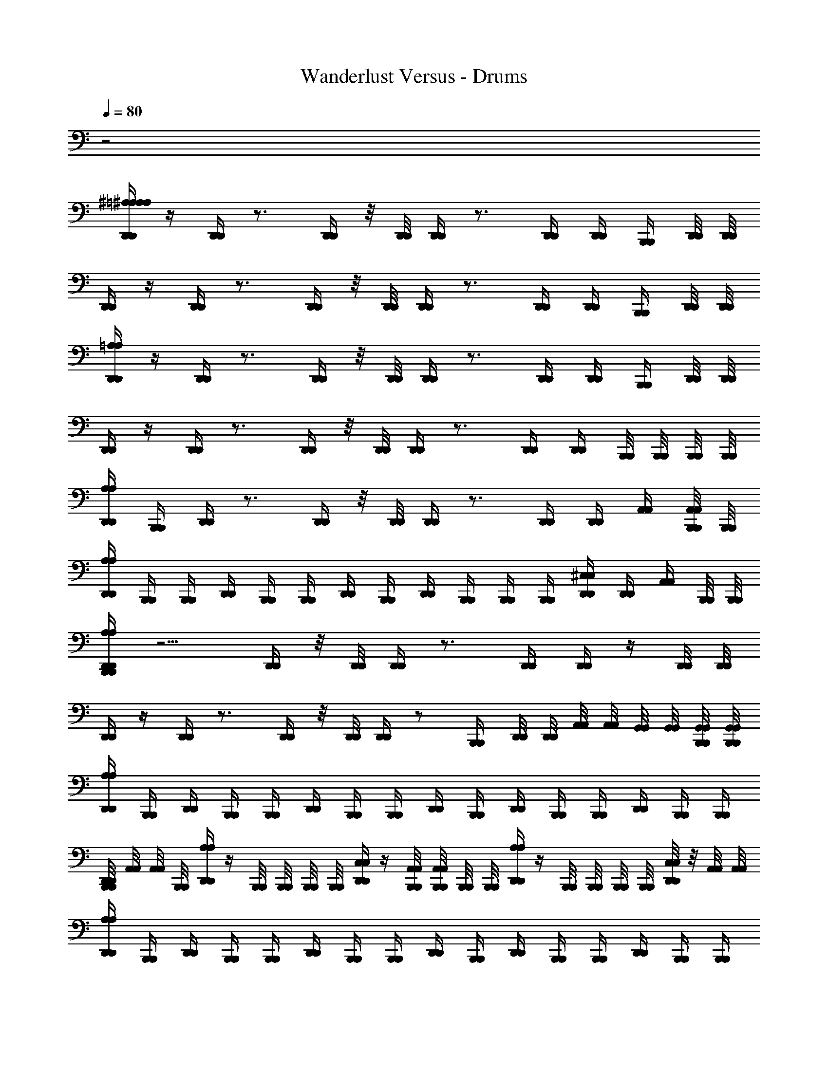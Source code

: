 X: 1
T: Wanderlust Versus - Drums
Z: ABC Generated by Starbound Composer
L: 1/8
Q: 1/4=80
K: C
z4
[D,,/2A,/2^A,/2D,,/2=A,/2^A,/2] z/2 [D,,/2D,,/2] z3/2 [D,,/2D,,/2] z/4 [D,,/4D,,/4] [D,,/2D,,/2] z3/2 [D,,/2D,,/2] [D,,/2D,,/2] [B,,,/2B,,,/2] [D,,/4D,,/4] [D,,/4D,,/4] 
[D,,/2D,,/2] z/2 [D,,/2D,,/2] z3/2 [D,,/2D,,/2] z/4 [D,,/4D,,/4] [D,,/2D,,/2] z3/2 [D,,/2D,,/2] [D,,/2D,,/2] [B,,,/2B,,,/2] [D,,/4D,,/4] [D,,/4D,,/4] 
[D,,/2=A,/2D,,/2A,/2] z/2 [D,,/2D,,/2] z3/2 [D,,/2D,,/2] z/4 [D,,/4D,,/4] [D,,/2D,,/2] z3/2 [D,,/2D,,/2] [D,,/2D,,/2] [B,,,/2B,,,/2] [D,,/4D,,/4] [D,,/4D,,/4] 
[D,,/2D,,/2] z/2 [D,,/2D,,/2] z3/2 [D,,/2D,,/2] z/4 [D,,/4D,,/4] [D,,/2D,,/2] z3/2 [D,,/2D,,/2] [D,,/2D,,/2] [B,,,/4B,,,/4] [B,,,/4B,,,/4] [B,,,/4B,,,/4] [B,,,/4B,,,/4] 
[D,,/2A,/2D,,/2A,/2] [B,,,/2B,,,/2] [D,,/2D,,/2] z3/2 [D,,/2D,,/2] z/4 [D,,/4D,,/4] [D,,/2D,,/2] z3/2 [D,,/2D,,/2] [D,,/2D,,/2] [A,,/2A,,/2] [B,,,/4A,,/4B,,,/4A,,/4] [B,,,/4B,,,/4] 
[D,,/2A,/2D,,/2A,/2] [B,,,/2B,,,/2] [B,,,/2B,,,/2] [D,,/2D,,/2] [B,,,/2B,,,/2] [B,,,/2B,,,/2] [D,,/2D,,/2] [B,,,/2B,,,/2] [D,,/2D,,/2] [B,,,/2B,,,/2] [B,,,/2B,,,/2] [B,,,/2B,,,/2] [D,,/2^C,/2D,,/2C,/2] [D,,/2D,,/2] [A,,/2A,,/2] [B,,,/4B,,,/4] [B,,,/4B,,,/4] 
[B,,,/2D,,/2A,/2B,,,/2D,,/2A,/2] z5/2 [D,,/2D,,/2] z/4 [D,,/4D,,/4] [D,,/2D,,/2] z3/2 [D,,/2D,,/2] [D,,/2D,,/2] z/2 [D,,/4D,,/4] [D,,/4D,,/4] 
[D,,/2D,,/2] z/2 [D,,/2D,,/2] z3/2 [D,,/2D,,/2] z/4 [D,,/4D,,/4] [D,,/2D,,/2] z [B,,,/2B,,,/2] [D,,/4D,,/4] [D,,/4D,,/4] [A,,/4A,,/4] [A,,/4A,,/4] [G,,/4G,,/4] [G,,/4G,,/4] [B,,,/4G,,/4B,,,/4G,,/4] [B,,,/4G,,/4B,,,/4G,,/4] 
[D,,/2A,/2D,,/2A,/2] [B,,,/2B,,,/2] [D,,/2D,,/2] [B,,,/2B,,,/2] [B,,,/2B,,,/2] [D,,/2D,,/2] [B,,,/2B,,,/2] [B,,,/2B,,,/2] [D,,/2D,,/2] [B,,,/2B,,,/2] [D,,/2D,,/2] [B,,,/2B,,,/2] [B,,,/2B,,,/2] [D,,/2D,,/2] [B,,,/2B,,,/2] [B,,,/2B,,,/2] 
[B,,,/4D,,/4B,,,/4D,,/4] [A,,/4A,,/4] [A,,/4A,,/4] [B,,,/4B,,,/4] [D,,/2A,/2D,,/2A,/2] z/2 [B,,,/4B,,,/4] [B,,,/4B,,,/4] [B,,,/4B,,,/4] [B,,,/4B,,,/4] [D,,/2C,/2D,,/2C,/2] z/2 [B,,,/4A,,/4B,,,/4A,,/4] [B,,,/4A,,/4B,,,/4A,,/4] [B,,,/4B,,,/4] [B,,,/4B,,,/4] [D,,/2A,/2D,,/2A,/2] z/2 [B,,,/4B,,,/4] [B,,,/4B,,,/4] [B,,,/4B,,,/4] [B,,,/4B,,,/4] [D,,/4C,/4D,,/4C,/4] z/4 [A,,/4A,,/4] [A,,/4A,,/4] 
[D,,/2A,/2D,,/2A,/2] [B,,,/2B,,,/2] [D,,/2D,,/2] [B,,,/2B,,,/2] [B,,,/2B,,,/2] [D,,/2D,,/2] [B,,,/2B,,,/2] [B,,,/2B,,,/2] [D,,/2D,,/2] [B,,,/2B,,,/2] [D,,/2D,,/2] [B,,,/2B,,,/2] [B,,,/2B,,,/2] [D,,/2D,,/2] [B,,,/2B,,,/2] [B,,,/2B,,,/2] 
[D,,/2D,,/2] [B,,,/2B,,,/2] [D,,/2D,,/2] [B,,,/2B,,,/2] [B,,,/2B,,,/2] [D,,/2D,,/2] [B,,,/2B,,,/2] [B,,,/2B,,,/2] [D,,/4D,,/4] [A,,/4A,,/4] [A,,/4A,,/4] [A,,/4A,,/4] [D,,/2C,/2D,,/2C,/2] [B,,,/2B,,,/2] [B,,,/2B,,,/2] [D,,/2D,,/2] [B,,,/2B,,,/2] [B,,,/4B,,,/4] [B,,,/4B,,,/4] 
[D,,/2A,/2D,,/2A,/2] [B,,,/2B,,,/2] [D,,/2D,,/2] [B,,,/2B,,,/2] [B,,,/2B,,,/2] [D,,/2D,,/2] [B,,,/2B,,,/2] [B,,,/2B,,,/2] [D,,/2D,,/2] [B,,,/2B,,,/2] [D,,/2D,,/2] [B,,,/2B,,,/2] [B,,,/2B,,,/2] [D,,/2D,,/2] [B,,,/2B,,,/2] [B,,,/2B,,,/2] 
[D,,/2D,,/2] [B,,,/2B,,,/2] [D,,/2D,,/2] [B,,,/2B,,,/2] [B,,,/2B,,,/2] [D,,/2D,,/2] [B,,,/2B,,,/2] [B,,,/2B,,,/2] [D,,/2A,/2D,,/2A,/2] [B,,,/2B,,,/2] [D,,/2C,/2D,,/2C,/2] [B,,,/2B,,,/2] [D,,/4D,,/4] [D,,/4D,,/4] [A,,/4A,,/4] [A,,/4A,,/4] [G,,/4G,,/4] [G,,/4G,,/4] [B,,,/4B,,,/4] [B,,,/4B,,,/4] 
[B,,,/2D,,/2A,/2B,,,/2D,,/2A,/2] z5 [B,,,/2B,,,/2] [B,,,/2D,,/2C,/2B,,,/2D,,/2C,/2] [D,,/2D,,/2] [B,,,/4A,,/4B,,,/4A,,/4] [A,,/4A,,/4] [B,,,/2A,,/2B,,,/2A,,/2] 
[B,,,/2D,,/2A,/2B,,,/2D,,/2A,/2] z5 [B,,,/4B,,,/4] [B,,,/4B,,,/4] [D,,/2C,/2D,,/2C,/2] [B,,,/4B,,,/4] z/2 [B,,,/4B,,,/4] z/2 
[B,,,/2D,,/2A,/2B,,,/2D,,/2A,/2] z5 [B,,,/2B,,,/2] [B,,,/2D,,/2C,/2B,,,/2D,,/2C,/2] [D,,/2D,,/2] [B,,,/4A,,/4B,,,/4A,,/4] [A,,/4A,,/4] [B,,,/2A,,/2B,,,/2A,,/2] 
[B,,,/2D,,/2A,/2B,,,/2D,,/2A,/2] z5 [B,,,/4B,,,/4] [B,,,/4B,,,/4] [D,,/2C,/2D,,/2C,/2] [D,,/2D,,/2] [B,,,/2B,,,/2] [D,,/2D,,/2] 
[B,,,/2D,,/2A,/2B,,,/2D,,/2A,/2] z5 [B,,,/2B,,,/2] [B,,,/2D,,/2C,/2B,,,/2D,,/2C,/2] [D,,/2D,,/2] [B,,,/4A,,/4B,,,/4A,,/4] [A,,/4A,,/4] [B,,,/2A,,/2B,,,/2A,,/2] 
[D,,/2A,/2D,,/2A,/2] [B,,,/2B,,,/2] [B,,,/2G,/2B,,,/2G,/2] [B,,,/2B,,,/2] [B,,,/2G,/2B,,,/2G,/2] [D,,/2D,,/2] [B,,,/2C,/2B,,,/2C,/2] [B,,,/2B,,,/2] [D,,/2A,/2D,,/2A,/2] [B,,,/2B,,,/2] [D,,/2D,,/2] [B,,,/2B,,,/2] [B,,,/2C,/2B,,,/2C,/2] [D,,/4D,,/4] z/4 [D,,/4D,,/4] [D,,/4D,,/4] [D,,/4D,,/4] z/4 
[D,,/2A,/2D,,/2A,/2] [B,,,/2B,,,/2] [B,,,/2G,/2B,,,/2G,/2] [B,,,/2B,,,/2] [B,,,/2G,/2B,,,/2G,/2] [D,,/2D,,/2] [B,,,/2C,/2B,,,/2C,/2] [B,,,/2B,,,/2] [D,,/2A,/2D,,/2A,/2] [B,,,/2B,,,/2] [D,,/2D,,/2] [B,,,/2B,,,/2] [B,,,/2C,/2B,,,/2C,/2] [G,,/2D,,/2G,,/2D,,/2] [G,,/2D,,/2G,,/2D,,/2] [G,,/2D,,/2G,,/2D,,/2] 
[D,,/2A,/2D,,/2A,/2] [B,,,/2B,,,/2] [B,,,/2B,,,/2] [B,,,/2B,,,/2] [B,,,/2B,,,/2] [D,,/2D,,/2] [B,,,/2C,/2B,,,/2C,/2] [B,,,/2B,,,/2] [D,,/2A,/2D,,/2A,/2] [B,,,/2B,,,/2] [D,,/2D,,/2] [B,,,/4B,,,/4] [B,,,/4B,,,/4] [D,,/2C,/2D,,/2C,/2] [B,,,/2B,,,/2] [B,,,/2B,,,/2] [D,,/2D,,/2] 
[D,,/2A,/2^A,/2D,,/2=A,/2^A,/2] [B,,,/2B,,,/2] z/2 [B,,,/2B,,,/2] [^D,/2D,/2] [D,,/2D,,/2] [B,,,/2B,,,/2] [B,,,/2B,,,/2] [D,,/2E,/2D,,/2E,/2] [B,,,/2B,,,/2] z/2 [B,,,/2B,,,/2] [D,/2D,/2] [D,,/2D,,/2] [B,,,/2B,,,/2] [B,,,/2B,,,/2] 
[D,,/2D,/2D,,/2D,/2] [B,,,/2B,,,/2] z/2 [B,,,/2B,,,/2] [D,/2D,/2] [D,,/2D,,/2] [B,,,/2B,,,/2] [B,,,/2B,,,/2] [D,,/2E,/2D,,/2E,/2] [B,,,/2B,,,/2] z/2 [B,,,/2B,,,/2] [D,/2D,/2] [D,,/2D,,/2] [B,,,/2B,,,/2] [B,,,/2B,,,/2] 
[D,,/2=A,/2D,,/2A,/2] [B,,,/2B,,,/2] z/2 [B,,,/2B,,,/2] [D,/2D,/2] [D,,/2D,,/2] [B,,,/2B,,,/2] [B,,,/2B,,,/2] [D,,/2E,/2D,,/2E,/2] [B,,,/2B,,,/2] z/2 [B,,,/2B,,,/2] [D,/2D,/2] [D,,/2D,,/2] [B,,,/2B,,,/2] [B,,,/2B,,,/2] 
[D,,/2A,/2D,,/2A,/2] [B,,,/2B,,,/2] [B,,,/2B,,,/2] [D,,/2D,,/2] [B,,,/2B,,,/2] [B,,,/2B,,,/2] [D,,/4D,,/4] [B,,,/4B,,,/4] [B,,,/4B,,,/4] [B,,,/4B,,,/4] [D,,/2A,/2D,,/2A,/2] [B,,,/2B,,,/2] [B,,,/2B,,,/2] [B,,,/2B,,,/2] [D,,/2C,/2D,,/2C,/2] [D,,/2D,,/2] [A,,/2A,,/2] [B,,,/4B,,,/4] [B,,,/4B,,,/4] 
[D,,/2A,/2D,,/2A,/2] [B,,,/2B,,,/2] z/2 [B,,,/2B,,,/2] [D,/2D,/2] [D,,/2D,,/2] [B,,,/2B,,,/2] [B,,,/2B,,,/2] [D,,/2E,/2D,,/2E,/2] [B,,,/2B,,,/2] z/2 [B,,,/2B,,,/2] [D,/2D,/2] [D,,/2D,,/2] [B,,,/2B,,,/2] [B,,,/2B,,,/2] 
[D,,/2F,/2D,,/2F,/2] [B,,,/2B,,,/2] [B,,,/2B,,,/2] [D,,/2D,,/2] [B,,,/2D,/2B,,,/2D,/2] [B,,,/2B,,,/2] [D,,/2D,,/2] [B,,,/4B,,,/4] [B,,,/4B,,,/4] [B,,,/2D,/2B,,,/2D,/2] [B,,,/2B,,,/2] [D,,/2D,,/2] [B,,,/2B,,,/2] [D,,/4D,,/4] [D,,/4D,,/4] [A,,/4A,,/4] [A,,/4A,,/4] [G,,/4G,,/4] [G,,/4G,,/4] [B,,,/4G,,/4B,,,/4G,,/4] [B,,,/4G,,/4B,,,/4G,,/4] 
[D,,/2A,/2D,,/2A,/2] [B,,,/2B,,,/2] [D,,/2G,/2D,,/2G,/2] [B,,,/2B,,,/2] [B,,,/2G,/2B,,,/2G,/2] [D,,/2D,,/2] [B,,,/2G,/2B,,,/2G,/2] [B,,,/2B,,,/2] [D,,/2G,/2D,,/2G,/2] [B,,,/2B,,,/2] [D,,/2G,/2D,,/2G,/2] [B,,,/2B,,,/2] [B,,,/2G,/2B,,,/2G,/2] [D,,/2D,,/2] [B,,,/2G,/2B,,,/2G,/2] [B,,,/2B,,,/2] 
[B,,,/4D,,/4B,,,/4D,,/4] [A,,/4A,,/4] [A,,/4A,,/4] [B,,,/4B,,,/4] [D,,/2A,/2D,,/2A,/2] z/2 [B,,,/4G,/4B,,,/4G,/4] [B,,,/4B,,,/4] [B,,,/4B,,,/4] [B,,,/4B,,,/4] [D,,/2C,/2D,,/2C,/2] z/2 [B,,,/4A,,/4B,,,/4A,,/4] [B,,,/4A,,/4B,,,/4A,,/4] [B,,,/4B,,,/4] [B,,,/4B,,,/4] [D,,/2A,/2D,,/2A,/2] z/2 [B,,,/4G,/4B,,,/4G,/4] [B,,,/4B,,,/4] [B,,,/4B,,,/4] [B,,,/4B,,,/4] [D,,/4C,/4D,,/4C,/4] z/4 [A,,/4A,,/4] [A,,/4A,,/4] 
[D,,/2A,/2D,,/2A,/2] [B,,,/2B,,,/2] [D,,/2D,,/2] [B,,,/2B,,,/2] [B,,,/2B,,,/2] [D,,/2D,,/2] [B,,,/2B,,,/2] [B,,,/2B,,,/2] [D,,/2D,,/2] [B,,,/2B,,,/2] [D,,/2F,/2D,,/2F,/2] [B,,,/2B,,,/2] [B,,,/2B,,,/2] [D,,/2D,,/2] [B,,,/2B,,,/2] [B,,,/2B,,,/2] 
[D,,/2D,,/2] [B,,,/2B,,,/2] [D,,/2D,,/2] [B,,,/2B,,,/2] [B,,,/2B,,,/2] [D,,/2D,,/2] [B,,,/2B,,,/2] [B,,,/2B,,,/2] [A,,/4A,,/4] [A,,/4A,,/4] [B,,,/2A,,/2B,,,/2A,,/2] [D,,/2C,/2D,,/2C,/2] [B,,,/2B,,,/2] [B,,,/2B,,,/2] [D,,/2D,,/2] [B,,,/2B,,,/2] [B,,,/4B,,,/4] [B,,,/4B,,,/4] 
[D,,/2A,/2D,,/2A,/2] [B,,,/2B,,,/2] [D,,/2D,,/2] [B,,,/2B,,,/2] [B,,,/2B,,,/2] [D,,/2D,,/2] [B,,,/2B,,,/2] [B,,,/2B,,,/2] [D,,/2D,,/2] [B,,,/2B,,,/2] [D,,/2F,/2D,,/2F,/2] [B,,,/2B,,,/2] [B,,,/2B,,,/2] [D,,/2D,,/2] [B,,,/2B,,,/2] [B,,,/2B,,,/2] 
[D,,/2D,,/2] [B,,,/2B,,,/2] [D,,/2D,,/2] [B,,,/2B,,,/2] [B,,,/2B,,,/2] [D,,/2D,,/2] [B,,,/2B,,,/2] [B,,,/2B,,,/2] [D,,/2A,/2D,,/2A,/2] [B,,,/2B,,,/2] [D,,/2C,/2D,,/2C,/2] [B,,,/2B,,,/2] [D,,/4D,,/4] [D,,/4D,,/4] [A,,/4A,,/4] [A,,/4A,,/4] [G,,/4G,,/4] [G,,/4G,,/4] [B,,,/4B,,,/4] [B,,,/4B,,,/4] 
[B,,,/2D,,/2A,/2B,,,/2D,,/2A,/2] z/2 [B,,,/2B,,,/2] z/2 [B,,,/2B,,,/2] z/2 [B,,,/2D,,/2G,/2B,,,/2D,,/2G,/2] z/2 [B,,,/2D,,/2A,/2B,,,/2D,,/2A,/2] z/2 [B,,,/2B,,,/2] [B,,,/2B,,,/2] [B,,,/2D,,/2C,/2B,,,/2D,,/2C,/2] [D,,/2D,,/2] [B,,,/4A,,/4B,,,/4A,,/4] [A,,/4A,,/4] [B,,,/2A,,/2B,,,/2A,,/2] 
[B,,,/2D,,/2A,/2B,,,/2D,,/2A,/2] z/2 [B,,,/2B,,,/2] z/2 [B,,,/2B,,,/2] z/2 [B,,,/2D,,/2G,/2B,,,/2D,,/2G,/2] z/2 [B,,,/2D,,/2A,/2B,,,/2D,,/2A,/2] [B,,,/2B,,,/2] [B,,,/2B,,,/2] [B,,,/4B,,,/4] [B,,,/4B,,,/4] [D,,/2C,/2D,,/2C,/2] [B,,,/4B,,,/4] z/2 [B,,,/4B,,,/4] z/2 
[B,,,/2D,,/2A,/2B,,,/2D,,/2A,/2] z/2 [B,,,/2B,,,/2] z/2 [B,,,/2B,,,/2] z/2 [B,,,/2D,,/2G,/2B,,,/2D,,/2G,/2] z/2 [B,,,/2D,,/2A,/2B,,,/2D,,/2A,/2] z/2 [B,,,/2B,,,/2] [B,,,/2B,,,/2] [B,,,/2D,,/2C,/2B,,,/2D,,/2C,/2] [D,,/2D,,/2] [B,,,/4A,,/4B,,,/4A,,/4] [A,,/4A,,/4] [B,,,/2A,,/2B,,,/2A,,/2] 
[B,,,/2D,,/2A,/2B,,,/2D,,/2A,/2] z/2 [B,,,/2B,,,/2] z/2 [B,,,/2B,,,/2] z/2 [B,,,/2D,,/2G,/2B,,,/2D,,/2G,/2] z/2 [B,,,/2D,,/2A,/2B,,,/2D,,/2A,/2] [B,,,/2B,,,/2] [B,,,/2B,,,/2] [B,,,/4B,,,/4] [B,,,/4B,,,/4] [D,,/2C,/2D,,/2C,/2] [D,,/2D,,/2] [B,,,/2B,,,/2] [D,,/2D,,/2] 
[B,,,/2D,,/2A,/2B,,,/2D,,/2A,/2] z/2 [B,,,/2B,,,/2] z/2 [B,,,/2B,,,/2] z/2 [B,,,/2D,,/2G,/2B,,,/2D,,/2G,/2] z/2 [B,,,/2D,,/2A,/2B,,,/2D,,/2A,/2] z/2 [B,,,/2B,,,/2] [B,,,/2B,,,/2] [B,,,/2D,,/2C,/2B,,,/2D,,/2C,/2] [D,,/2D,,/2] [B,,,/4A,,/4B,,,/4A,,/4] [A,,/4A,,/4] [B,,,/2A,,/2B,,,/2A,,/2] 
[D,,/2A,/2D,,/2A,/2] [B,,,/2B,,,/2] [B,,,/2G,/2B,,,/2G,/2] [B,,,/2B,,,/2] [B,,,/2G,/2B,,,/2G,/2] [D,,/2D,,/2] [B,,,/2C,/2B,,,/2C,/2] [B,,,/2B,,,/2] [D,,/2A,/2D,,/2A,/2] [B,,,/2B,,,/2] [D,,/2D,,/2] [B,,,/2B,,,/2] [B,,,/2C,/2B,,,/2C,/2] [D,,/4D,,/4] z/4 [D,,/4D,,/4] [D,,/4D,,/4] [D,,/4D,,/4] z/4 
[D,,/2A,/2D,,/2A,/2] [B,,,/2B,,,/2] [B,,,/2G,/2B,,,/2G,/2] [B,,,/2B,,,/2] [B,,,/2G,/2B,,,/2G,/2] [D,,/2D,,/2] [B,,,/2C,/2B,,,/2C,/2] [B,,,/2B,,,/2] [D,,/2A,/2D,,/2A,/2] [B,,,/2B,,,/2] [D,,/2D,,/2] [B,,,/2B,,,/2] [B,,,/2C,/2B,,,/2C,/2] [G,,/2D,,/2G,,/2D,,/2] [G,,/2D,,/2G,,/2D,,/2] [G,,/2D,,/2G,,/2D,,/2] 
[D,,/2A,/2D,,/2A,/2] [B,,,/2B,,,/2] [B,,,/2B,,,/2] [B,,,/2B,,,/2] [B,,,/2B,,,/2] [D,,/2D,,/2] [B,,,/2C,/2B,,,/2C,/2] [B,,,/2B,,,/2] [D,,/2A,/2D,,/2A,/2] [B,,,/2B,,,/2] [D,,/2D,,/2] [B,,,/4B,,,/4] [B,,,/4B,,,/4] [D,,/2C,/2D,,/2C,/2] [B,,,/2B,,,/2] [B,,,/2B,,,/2] [D,,/2D,,/2] 
[B,,,/2D,,/2A,/2B,,,/2D,,/2A,/2] [B,,,/2D,,/2B,,,/2D,,/2] [B,,,/2B,,,/2] [B,,,/2B,,,/2] [B,,,/2D,,/2B,,,/2D,,/2] [B,,,/2D,,/2B,,,/2D,,/2] [B,,,/2G,/2B,,,/2G,/2] [B,,,/2B,,,/2] [B,,,/2D,,/2A,/2B,,,/2D,,/2A,/2] [B,,,/2D,,/2B,,,/2D,,/2] z/2 [B,,,/2B,,,/2] [B,,,/2D,,/2C,/2B,,,/2D,,/2C,/2] [D,,/2D,,/2] [B,,,/4A,,/4B,,,/4A,,/4] [A,,/4A,,/4] [B,,,/2A,,/2B,,,/2A,,/2] 
[B,,,4D,,4A,4B,,,4D,,4A,4] 
